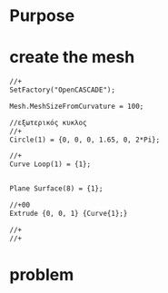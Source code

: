 





* Purpose



[[./pressure_on_walls.png]]


* create the mesh


#+begin_src txt
//+
SetFactory("OpenCASCADE");

Mesh.MeshSizeFromCurvature = 100;

//εξωτερικός κυκλος
//+
Circle(1) = {0, 0, 0, 1.65, 0, 2*Pi};

//+
Curve Loop(1) = {1};


Plane Surface(8) = {1};

//+00
Extrude {0, 0, 1} {Curve{1};}

//+
//+
#+end_src



* problem

[[./results_problem_at_the_middle.png]]




